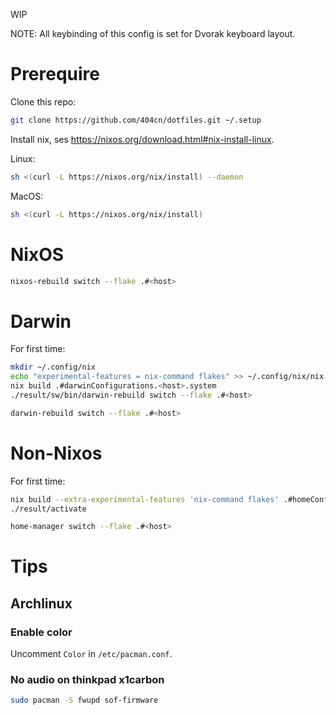 WIP

NOTE: All keybinding of this config is set for Dvorak keyboard layout.

* Prerequire
Clone this repo:
#+begin_src sh
git clone https://github.com/404cn/dotfiles.git ~/.setup
#+end_src

Install nix, ses https://nixos.org/download.html#nix-install-linux.

Linux:
#+begin_src sh
sh <(curl -L https://nixos.org/nix/install) --daemon
#+end_src

MacOS:
#+begin_src sh
sh <(curl -L https://nixos.org/nix/install)
#+end_src

* NixOS
#+begin_src sh
nixos-rebuild switch --flake .#<host>
#+end_src

* Darwin
For first time:
#+begin_src sh
mkdir ~/.config/nix
echo "experimental-features = nix-command flakes" >> ~/.config/nix/nix.conf
nix build .#darwinConfigurations.<host>.system
./result/sw/bin/darwin-rebuild switch --flake .#<host>
#+end_src

#+begin_src sh
darwin-rebuild switch --flake .#<host>
#+end_src

* Non-Nixos

For first time:
#+begin_src sh
nix build --extra-experimental-features 'nix-command flakes' .#homeConfigurations.<host>.activationPackage
./result/activate
#+end_src

#+begin_src sh
home-manager switch --flake .#<host>
#+end_src

* Tips

** Archlinux

*** Enable color

Uncomment =Color= in =/etc/pacman.conf=.

*** No audio on thinkpad x1carbon

#+begin_src sh
sudo pacman -S fwupd sof-firmware
#+end_src
